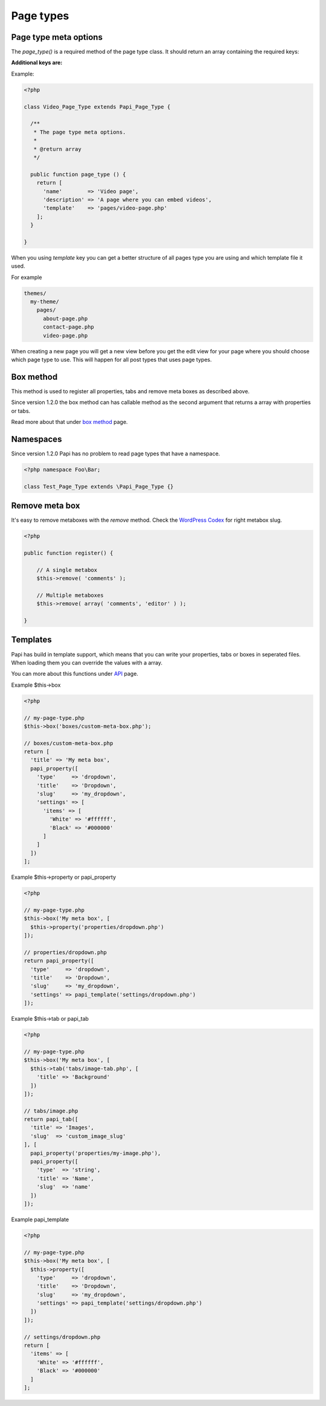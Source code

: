 Page types
============

Page type meta options
----------------------

The `page_type()` is a required method of the page type class. It should return an array containing the required keys:

.. attribute:: name

    The name of the page type

**Additional keys are:**

.. attribute:: description

    The description of the page type

.. attribute:: labels

    Since version 1.2.0 all post type can handle the **labels** object that exists on a `post type <http://codex.wordpress.org/Function_Reference/get_post_type_object>`_.

    So this means that you can change "Add New Page" for every page type and have something like "Add New Startpage".

    Just create a array with the **lables** keys and values on your page type meta array.

.. attribute:: post_type

    Array of post types that the page type should be registered on. Default is `page`.

.. attribute:: sort_order

    The sort order number of the page type.

.. attribute:: template

    The template file to render

.. attribute:: thumbnail

    The thumbnail image that should apper on the add new page.

Example:

.. code-block:: php

  <?php

  class Video_Page_Type extends Papi_Page_Type {

    /**
     * The page type meta options.
     *
     * @return array
     */

    public function page_type () {
      return [
        'name'        => 'Video page',
        'description' => 'A page where you can embed videos',
        'template'    => 'pages/video-page.php'
      ];
    }

  }

When you using `template` key you can get a better structure of all pages type you are using and which template file it used.

For example

.. code-block:: php

  themes/
    my-theme/
      pages/
        about-page.php
        contact-page.php
        video-page.php

When creating a new page you will get a new view before you get the edit view for your page where you should choose which page type to use. This will happen for all post types that uses page types.

.. image:: /_static/papi/add-new-page-type.png

Box method
-------------------

This method is used to register all properties, tabs and remove meta boxes as described above.

Since version 1.2.0 the box method can has callable method as the second argument that returns a array with properties or tabs.

Read more about that under `box method <box.html>`_ page.

Namespaces
----------
Since version 1.2.0 Papi has no problem to read page types that have a namespace.

.. code-block:: php

    <?php namespace Foo\Bar;

    class Test_Page_Type extends \Papi_Page_Type {}

Remove meta box
---------
It's easy to remove metaboxes with the `remove` method. Check the `WordPress Codex <http://codex.wordpress.org/Function_Reference/remove_meta_box#Parameters>`_ for right metabox slug.

.. code-block:: php

    <?php

    public function register() {

        // A single metabox
        $this->remove( 'comments' );

        // Multiple metaboxes
        $this->remove( array( 'comments', 'editor' ) );

    }

Templates
---------

Papi has build in template support, which means that you can write your properties, tabs or boxes in seperated files. When loading them you can override the values with a array.

You can more about this functions under `API <api.html>`_ page.

Example $this->box

.. code-block:: php

  <?php

  // my-page-type.php
  $this->box('boxes/custom-meta-box.php');

  // boxes/custom-meta-box.php
  return [
    'title' => 'My meta box',
    papi_property([
      'type'     => 'dropdown',
      'title'    => 'Dropdown',
      'slug'     => 'my_dropdown',
      'settings' => [
        'items' => [
          'White' => '#ffffff',
          'Black' => '#000000'
        ]
      ]
    ])
  ];

Example $this->property or papi_property

.. code-block:: php

  <?php

  // my-page-type.php
  $this->box('My meta box', [
    $this->property('properties/dropdown.php')
  ]);

  // properties/dropdown.php
  return papi_property([
    'type'     => 'dropdown',
    'title'    => 'Dropdown',
    'slug'     => 'my_dropdown',
    'settings' => papi_template('settings/dropdown.php')
  ]);

Example $this->tab or papi_tab

.. code-block:: php

  <?php

  // my-page-type.php
  $this->box('My meta box', [
    $this->tab('tabs/image-tab.php', [
      'title' => 'Background'
    ])
  ]);

  // tabs/image.php
  return papi_tab([
    'title' => 'Images',
    'slug'  => 'custom_image_slug'
  ], [
    papi_property('properties/my-image.php'),
    papi_property([
      'type'  => 'string',
      'title' => 'Name',
      'slug'  => 'name'
    ])
  ]);

Example papi_template

.. code-block:: php

  <?php

  // my-page-type.php
  $this->box('My meta box', [
    $this->property([
      'type'     => 'dropdown',
      'title'    => 'Dropdown',
      'slug'     => 'my_dropdown',
      'settings' => papi_template('settings/dropdown.php')
    ])
  ]);

  // settings/dropdown.php
  return [
    'items' => [
      'White' => '#ffffff',
      'Black' => '#000000'
    ]
  ];
